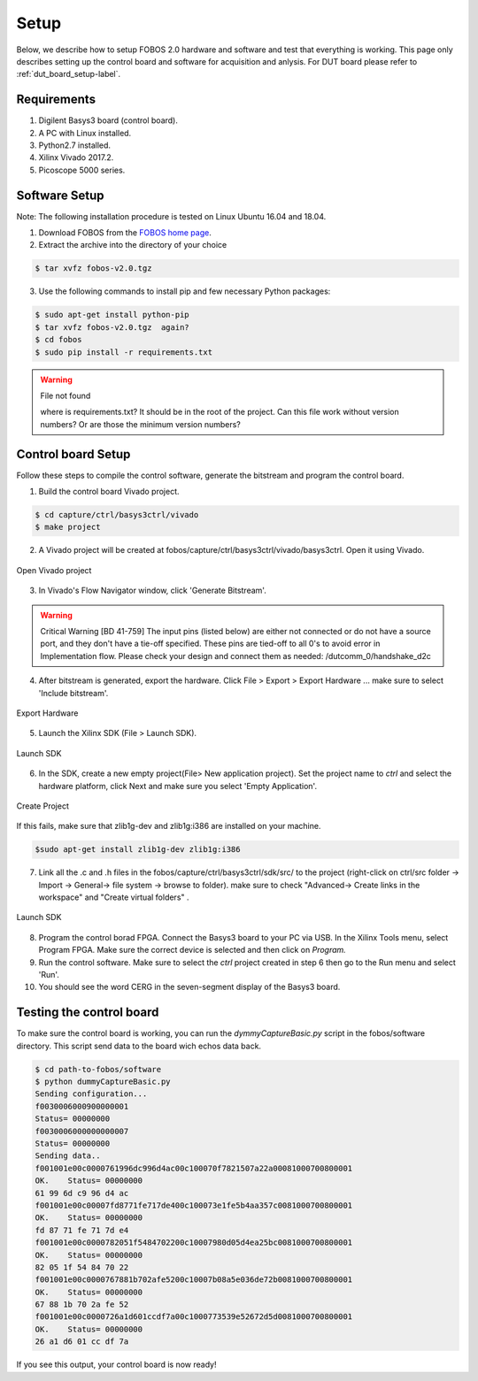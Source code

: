 Setup
***********
Below, we describe how to setup FOBOS 2.0 hardware and software and test that everything is working.
This page only describes setting up the control board and software for acquisition and anlysis. 
For DUT board please refer to :ref:`dut_board_setup-label`.


Requirements
============
1. Digilent Basys3 board (control board).
2. A PC with Linux installed.
3. Python2.7 installed.
4. Xilinx Vivado 2017.2.
5. Picoscope 5000 series.

Software Setup
==============

Note: The following installation procedure is tested on Linux Ubuntu 16.04 and 18.04.

1. Download FOBOS from the `FOBOS home page <https://cryptography.gmu.edu/fobos/getfobos.php>`_.
2. Extract the archive into the directory of your choice

.. code-block:: bash

    $ tar xvfz fobos-v2.0.tgz

3. Use the following commands to install pip and few necessary Python packages:

.. code-block:: bash

    $ sudo apt-get install python-pip
    $ tar xvfz fobos-v2.0.tgz  again?
    $ cd fobos
    $ sudo pip install -r requirements.txt


.. warning:: File not found

   where is requirements.txt? It should be in the root of the project.
   Can this file work without version numbers? Or are those the minimum version numbers?

Control board Setup
===================

Follow these steps to compile the control software, generate the bitstream and program 
the control board.

1. Build the control board Vivado project.

.. code-block:: bash

    $ cd capture/ctrl/basys3ctrl/vivado
    $ make project

2. A Vivado project will be created at fobos/capture/ctrl/basys3ctrl/vivado/basys3ctrl. Open it using Vivado.

.. figure::  figures/open_project.png
   :align:   center

   Open Vivado project

3. In Vivado's Flow Navigator window, click 'Generate Bitstream'.

.. warning:: Critical Warning
   [BD 41-759] The input pins (listed below) are either not connected or do not have a source port, and they don't have a tie-off specified. These pins are tied-off to all 0's to avoid error in Implementation flow.
   Please check your design and connect them as needed: 
   /dutcomm_0/handshake_d2c
   
4. After bitstream is generated, export the hardware. Click File > Export > Export Hardware ... make sure to select 'Include bitstream'.

.. figure::  figures/export_hardware.png
   :align:   center

   Export Hardware

5. Launch the Xilinx SDK (File > Launch SDK).

.. figure::  figures/launch_sdk.png
   :align:   center

   Launch SDK

6. In the SDK, create a new empty project(File> New application project). Set the project name to *ctrl* and select
   the hardware platform, click Next and make sure you select 'Empty Application'.

.. figure::  figures/create_sdk_app.png
   :align:   center

   Create Project

If this fails, make sure that zlib1g-dev and zlib1g:i386 are installed on your machine.

.. code-block:: bash

    $sudo apt-get install zlib1g-dev zlib1g:i386 

7. Link all the .c and .h files in the fobos/capture/ctrl/basys3ctrl/sdk/src/ to the project 
   (right-click on ctrl/src folder -> Import -> General-> file system -> browse to folder). 
   make sure to check "Advanced-> Create links in the workspace" and "Create virtual folders" .

.. figure::  figures/import_sdk_src.png
   :align:   center

   Launch SDK

8. Program the control borad FPGA. Connect the Basys3 board to your PC via USB. In the Xilinx Tools menu, select Program FPGA.
   Make sure the correct device is selected and then click on *Program.*

9. Run the control software. Make sure to select the *ctrl* project created in step 6 then go to the Run menu and select 'Run'.
10. You should see the word CERG in the seven-segment display of the Basys3 board.

..  Information for flash programming TODO

    8. Right-click on the project you just created and select Build Configurations > Set Active > Release. Then right-click again and select Build Project.

    9. Make sure that there are no debug flags. Right-click the release folder under the project and select Properties. In the window that appears
    select C/C++ Build > Settings > Microblaze gcc Compiler > Debugging and set Debug Level to 'None'.


    .. figure::  figures/release_settings.png
    :align:   center

    Remove Debugging

    Now the SDK generates an elf file for the controller software in fobos/capture/ctrl/basys3ctrl/vivado/basys3ctrl/basys3ctrl.sdk/ctrl/Release/.

    10. Go back to Vivado > IP Integrator > Open Block Design.

    11. Right-click on the Microblaze processor and select 'Associate ELF Files...'. Browse to the ctrl.elf file generated by the SDK.

    .. figure::  figures/release_settings.png
    :align:   center

    Associate ELF File

    12. Click Generate Bitstream.

    13. After the bitstream is generated, click Open Hardware Manager > Open Target > Auto Connect.

    14. Add the configuration memory device. In the Hardware window, right-click on the FPGA device and select 'Add Configuration Memory Device ...'.
    In the search area enter s25fl032p-spi-x1_x2_x4 and select the Spansion spi memory.

    14. Under the Hardware window, right-click on the memory device and select 'Program Configuration Memory Device'

    .. figure::  figures/program_mem.png
    :align:   center

    Configuration Memory

    15. In the window that appears, browse to the .bin file PATH and select Erase, Program and Verify.

    .. figure::  figures/basys3_program_flash.png
    :align:   center

    Program Configuration Memory

    16. Now, power cycle your Basys3 board and your controller is ready to use!

Testing the control board
=========================

To make sure the control board is working, you can run the *dymmyCaptureBasic.py* script in the fobos/software directory.
This script send data to the board wich echos data back.

.. code-block:: bash
    
    $ cd path-to-fobos/software
    $ python dummyCaptureBasic.py 
    Sending configuration...
    f0030006000900000001
    Status= 00000000
    f0030006000000000007
    Status= 00000000
    Sending data..
    f001001e00c0000761996dc996d4ac00c100070f7821507a22a00081000700800001
    OK.    Status= 00000000
    61 99 6d c9 96 d4 ac
    f001001e00c00007fd8771fe717de400c100073e1fe5b4aa357c0081000700800001
    OK.    Status= 00000000
    fd 87 71 fe 71 7d e4
    f001001e00c0000782051f5484702200c10007980d05d4ea25bc0081000700800001
    OK.    Status= 00000000
    82 05 1f 54 84 70 22
    f001001e00c0000767881b702afe5200c10007b08a5e036de72b0081000700800001
    OK.    Status= 00000000
    67 88 1b 70 2a fe 52
    f001001e00c0000726a1d601ccdf7a00c1000773539e52672d5d0081000700800001
    OK.    Status= 00000000
    26 a1 d6 01 cc df 7a

If you see this output, your control board is now ready!
